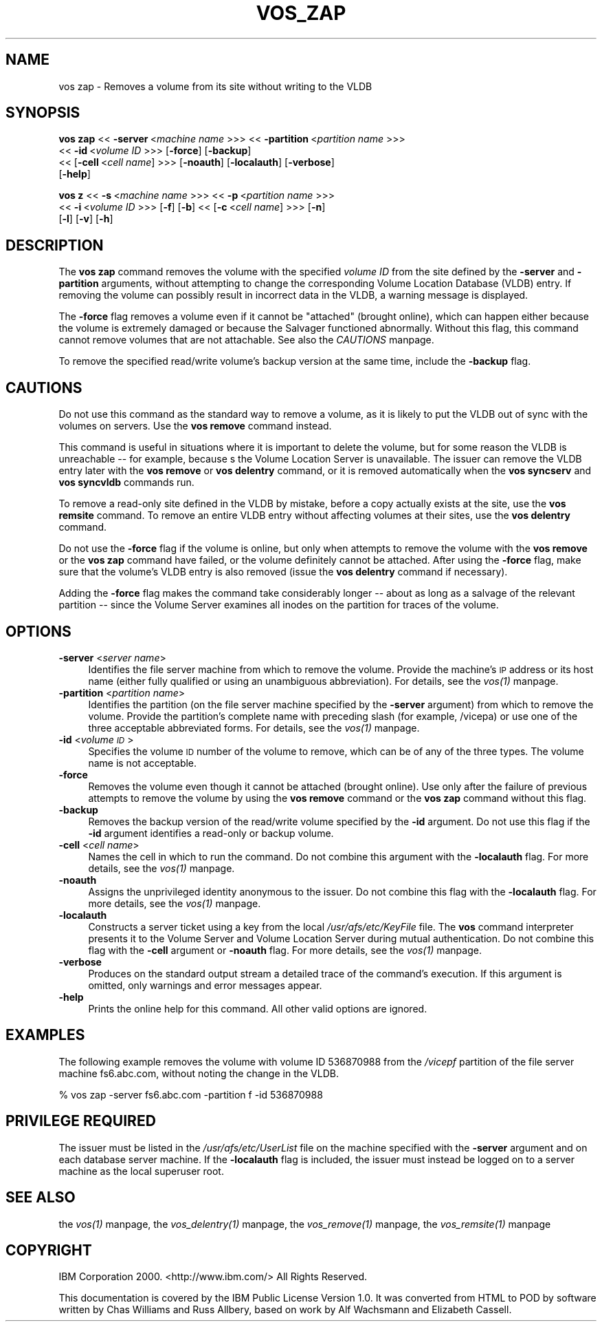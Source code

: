 .rn '' }`
''' $RCSfile$$Revision$$Date$
'''
''' $Log$
'''
.de Sh
.br
.if t .Sp
.ne 5
.PP
\fB\\$1\fR
.PP
..
.de Sp
.if t .sp .5v
.if n .sp
..
.de Ip
.br
.ie \\n(.$>=3 .ne \\$3
.el .ne 3
.IP "\\$1" \\$2
..
.de Vb
.ft CW
.nf
.ne \\$1
..
.de Ve
.ft R

.fi
..
'''
'''
'''     Set up \*(-- to give an unbreakable dash;
'''     string Tr holds user defined translation string.
'''     Bell System Logo is used as a dummy character.
'''
.tr \(*W-|\(bv\*(Tr
.ie n \{\
.ds -- \(*W-
.ds PI pi
.if (\n(.H=4u)&(1m=24u) .ds -- \(*W\h'-12u'\(*W\h'-12u'-\" diablo 10 pitch
.if (\n(.H=4u)&(1m=20u) .ds -- \(*W\h'-12u'\(*W\h'-8u'-\" diablo 12 pitch
.ds L" ""
.ds R" ""
'''   \*(M", \*(S", \*(N" and \*(T" are the equivalent of
'''   \*(L" and \*(R", except that they are used on ".xx" lines,
'''   such as .IP and .SH, which do another additional levels of
'''   double-quote interpretation
.ds M" """
.ds S" """
.ds N" """""
.ds T" """""
.ds L' '
.ds R' '
.ds M' '
.ds S' '
.ds N' '
.ds T' '
'br\}
.el\{\
.ds -- \(em\|
.tr \*(Tr
.ds L" ``
.ds R" ''
.ds M" ``
.ds S" ''
.ds N" ``
.ds T" ''
.ds L' `
.ds R' '
.ds M' `
.ds S' '
.ds N' `
.ds T' '
.ds PI \(*p
'br\}
.\"	If the F register is turned on, we'll generate
.\"	index entries out stderr for the following things:
.\"		TH	Title 
.\"		SH	Header
.\"		Sh	Subsection 
.\"		Ip	Item
.\"		X<>	Xref  (embedded
.\"	Of course, you have to process the output yourself
.\"	in some meaninful fashion.
.if \nF \{
.de IX
.tm Index:\\$1\t\\n%\t"\\$2"
..
.nr % 0
.rr F
.\}
.TH VOS_ZAP 1 "OpenAFS" "1/Mar/2006" "AFS Command Reference"
.UC
.if n .hy 0
.if n .na
.ds C+ C\v'-.1v'\h'-1p'\s-2+\h'-1p'+\s0\v'.1v'\h'-1p'
.de CQ          \" put $1 in typewriter font
.ft CW
'if n "\c
'if t \\&\\$1\c
'if n \\&\\$1\c
'if n \&"
\\&\\$2 \\$3 \\$4 \\$5 \\$6 \\$7
'.ft R
..
.\" @(#)ms.acc 1.5 88/02/08 SMI; from UCB 4.2
.	\" AM - accent mark definitions
.bd B 3
.	\" fudge factors for nroff and troff
.if n \{\
.	ds #H 0
.	ds #V .8m
.	ds #F .3m
.	ds #[ \f1
.	ds #] \fP
.\}
.if t \{\
.	ds #H ((1u-(\\\\n(.fu%2u))*.13m)
.	ds #V .6m
.	ds #F 0
.	ds #[ \&
.	ds #] \&
.\}
.	\" simple accents for nroff and troff
.if n \{\
.	ds ' \&
.	ds ` \&
.	ds ^ \&
.	ds , \&
.	ds ~ ~
.	ds ? ?
.	ds ! !
.	ds /
.	ds q
.\}
.if t \{\
.	ds ' \\k:\h'-(\\n(.wu*8/10-\*(#H)'\'\h"|\\n:u"
.	ds ` \\k:\h'-(\\n(.wu*8/10-\*(#H)'\`\h'|\\n:u'
.	ds ^ \\k:\h'-(\\n(.wu*10/11-\*(#H)'^\h'|\\n:u'
.	ds , \\k:\h'-(\\n(.wu*8/10)',\h'|\\n:u'
.	ds ~ \\k:\h'-(\\n(.wu-\*(#H-.1m)'~\h'|\\n:u'
.	ds ? \s-2c\h'-\w'c'u*7/10'\u\h'\*(#H'\zi\d\s+2\h'\w'c'u*8/10'
.	ds ! \s-2\(or\s+2\h'-\w'\(or'u'\v'-.8m'.\v'.8m'
.	ds / \\k:\h'-(\\n(.wu*8/10-\*(#H)'\z\(sl\h'|\\n:u'
.	ds q o\h'-\w'o'u*8/10'\s-4\v'.4m'\z\(*i\v'-.4m'\s+4\h'\w'o'u*8/10'
.\}
.	\" troff and (daisy-wheel) nroff accents
.ds : \\k:\h'-(\\n(.wu*8/10-\*(#H+.1m+\*(#F)'\v'-\*(#V'\z.\h'.2m+\*(#F'.\h'|\\n:u'\v'\*(#V'
.ds 8 \h'\*(#H'\(*b\h'-\*(#H'
.ds v \\k:\h'-(\\n(.wu*9/10-\*(#H)'\v'-\*(#V'\*(#[\s-4v\s0\v'\*(#V'\h'|\\n:u'\*(#]
.ds _ \\k:\h'-(\\n(.wu*9/10-\*(#H+(\*(#F*2/3))'\v'-.4m'\z\(hy\v'.4m'\h'|\\n:u'
.ds . \\k:\h'-(\\n(.wu*8/10)'\v'\*(#V*4/10'\z.\v'-\*(#V*4/10'\h'|\\n:u'
.ds 3 \*(#[\v'.2m'\s-2\&3\s0\v'-.2m'\*(#]
.ds o \\k:\h'-(\\n(.wu+\w'\(de'u-\*(#H)/2u'\v'-.3n'\*(#[\z\(de\v'.3n'\h'|\\n:u'\*(#]
.ds d- \h'\*(#H'\(pd\h'-\w'~'u'\v'-.25m'\f2\(hy\fP\v'.25m'\h'-\*(#H'
.ds D- D\\k:\h'-\w'D'u'\v'-.11m'\z\(hy\v'.11m'\h'|\\n:u'
.ds th \*(#[\v'.3m'\s+1I\s-1\v'-.3m'\h'-(\w'I'u*2/3)'\s-1o\s+1\*(#]
.ds Th \*(#[\s+2I\s-2\h'-\w'I'u*3/5'\v'-.3m'o\v'.3m'\*(#]
.ds ae a\h'-(\w'a'u*4/10)'e
.ds Ae A\h'-(\w'A'u*4/10)'E
.ds oe o\h'-(\w'o'u*4/10)'e
.ds Oe O\h'-(\w'O'u*4/10)'E
.	\" corrections for vroff
.if v .ds ~ \\k:\h'-(\\n(.wu*9/10-\*(#H)'\s-2\u~\d\s+2\h'|\\n:u'
.if v .ds ^ \\k:\h'-(\\n(.wu*10/11-\*(#H)'\v'-.4m'^\v'.4m'\h'|\\n:u'
.	\" for low resolution devices (crt and lpr)
.if \n(.H>23 .if \n(.V>19 \
\{\
.	ds : e
.	ds 8 ss
.	ds v \h'-1'\o'\(aa\(ga'
.	ds _ \h'-1'^
.	ds . \h'-1'.
.	ds 3 3
.	ds o a
.	ds d- d\h'-1'\(ga
.	ds D- D\h'-1'\(hy
.	ds th \o'bp'
.	ds Th \o'LP'
.	ds ae ae
.	ds Ae AE
.	ds oe oe
.	ds Oe OE
.\}
.rm #[ #] #H #V #F C
.SH "NAME"
vos zap \- Removes a volume from its site without writing to the VLDB
.SH "SYNOPSIS"
\fBvos zap\fR <<\ \fB\-server\fR\ <\fImachine\ name\fR >>> <<\ \fB\-partition\fR\ <\fIpartition\ name\fR >>>
    <<\ \fB\-id\fR\ <\fIvolume\ ID\fR >>> [\fB\-force\fR] [\fB\-backup\fR]
    <<\ [\fB\-cell\fR\ <\fIcell\ name\fR] >>> [\fB\-noauth\fR] [\fB\-localauth\fR] [\fB\-verbose\fR]
    [\fB\-help\fR]
.PP
\fBvos z\fR <<\ \fB\-s\fR\ <\fImachine\ name\fR >>> <<\ \fB\-p\fR\ <\fIpartition\ name\fR >>>
    <<\ \fB\-i\fR\ <\fIvolume\ ID\fR >>> [\fB\-f\fR] [\fB\-b\fR] <<\ [\fB\-c\fR\ <\fIcell\ name\fR] >>> [\fB\-n\fR]
    [\fB\-l\fR] [\fB\-v\fR] [\fB\-h\fR]
.SH "DESCRIPTION"
The \fBvos zap\fR command removes the volume with the specified \fIvolume ID\fR
from the site defined by the \fB\-server\fR and \fB\-partition\fR arguments,
without attempting to change the corresponding Volume Location Database
(VLDB) entry. If removing the volume can possibly result in incorrect data
in the VLDB, a warning message is displayed.
.PP
The \fB\-force\fR flag removes a volume even if it cannot be \*(L"attached\*(R"
(brought online), which can happen either because the volume is extremely
damaged or because the Salvager functioned abnormally. Without this flag,
this command cannot remove volumes that are not attachable. See also
the \fICAUTIONS\fR manpage.
.PP
To remove the specified read/write volume's backup version at the same
time, include the \fB\-backup\fR flag.
.SH "CAUTIONS"
Do not use this command as the standard way to remove a volume, as it is
likely to put the VLDB out of sync with the volumes on servers. Use the
\fBvos remove\fR command instead.
.PP
This command is useful in situations where it is important to delete the
volume, but for some reason the VLDB is unreachable -- for example,
because s the Volume Location Server is unavailable. The issuer can remove
the VLDB entry later with the \fBvos remove\fR or \fBvos delentry\fR command, or
it is removed automatically when the \fBvos syncserv\fR and \fBvos syncvldb\fR
commands run.
.PP
To remove a read-only site defined in the VLDB by mistake, before a copy
actually exists at the site, use the \fBvos remsite\fR command. To remove an
entire VLDB entry without affecting volumes at their sites, use the \fBvos
delentry\fR command.
.PP
Do not use the \fB\-force\fR flag if the volume is online, but only when
attempts to remove the volume with the \fBvos remove\fR or the \fBvos zap\fR
command have failed, or the volume definitely cannot be attached. After
using the \fB\-force\fR flag, make sure that the volume's VLDB entry is also
removed (issue the \fBvos delentry\fR command if necessary).
.PP
Adding the \fB\-force\fR flag makes the command take considerably longer --
about as long as a salvage of the relevant partition -- since the Volume
Server examines all inodes on the partition for traces of the volume.
.SH "OPTIONS"
.Ip "\fB\-server\fR <\fIserver name\fR>" 4
Identifies the file server machine from which to remove the volume.
Provide the machine's \s-1IP\s0 address or its host name (either fully qualified
or using an unambiguous abbreviation). For details, see the \fIvos(1)\fR manpage.
.Ip "\fB\-partition\fR <\fIpartition name\fR>" 4
Identifies the partition (on the file server machine specified by the
\fB\-server\fR argument) from which to remove the volume. Provide the
partition's complete name with preceding slash (for example, \f(CW/vicepa\fR)
or use one of the three acceptable abbreviated forms. For details, see
the \fIvos(1)\fR manpage.
.Ip "\fB\-id\fR <\fIvolume \s-1ID\s0\fR>" 4
Specifies the volume \s-1ID\s0 number of the volume to remove, which can be of
any of the three types. The volume name is not acceptable.
.Ip "\fB\-force\fR" 4
Removes the volume even though it cannot be attached (brought online). Use
only after the failure of previous attempts to remove the volume by using
the \fBvos remove\fR command or the \fBvos zap\fR command without this flag.
.Ip "\fB\-backup\fR" 4
Removes the backup version of the read/write volume specified by the
\fB\-id\fR argument. Do not use this flag if the \fB\-id\fR argument identifies a
read-only or backup volume.
.Ip "\fB\-cell\fR <\fIcell name\fR>" 4
Names the cell in which to run the command. Do not combine this argument
with the \fB\-localauth\fR flag. For more details, see the \fIvos(1)\fR manpage.
.Ip "\fB\-noauth\fR" 4
Assigns the unprivileged identity \f(CWanonymous\fR to the issuer. Do not
combine this flag with the \fB\-localauth\fR flag. For more details, see
the \fIvos(1)\fR manpage.
.Ip "\fB\-localauth\fR" 4
Constructs a server ticket using a key from the local
\fI/usr/afs/etc/KeyFile\fR file. The \fBvos\fR command interpreter presents it
to the Volume Server and Volume Location Server during mutual
authentication. Do not combine this flag with the \fB\-cell\fR argument or
\fB\-noauth\fR flag. For more details, see the \fIvos(1)\fR manpage.
.Ip "\fB\-verbose\fR" 4
Produces on the standard output stream a detailed trace of the command's
execution. If this argument is omitted, only warnings and error messages
appear.
.Ip "\fB\-help\fR" 4
Prints the online help for this command. All other valid options are
ignored.
.SH "EXAMPLES"
The following example removes the volume with volume ID 536870988 from the
\fI/vicepf\fR partition of the file server machine \f(CWfs6.abc.com\fR, without
noting the change in the VLDB.
.PP
.Vb 1
\&   % vos zap -server fs6.abc.com -partition f -id 536870988
.Ve
.SH "PRIVILEGE REQUIRED"
The issuer must be listed in the \fI/usr/afs/etc/UserList\fR file on the
machine specified with the \fB\-server\fR argument and on each database server
machine. If the \fB\-localauth\fR flag is included, the issuer must instead be
logged on to a server machine as the local superuser \f(CWroot\fR.
.SH "SEE ALSO"
the \fIvos(1)\fR manpage,
the \fIvos_delentry(1)\fR manpage,
the \fIvos_remove(1)\fR manpage,
the \fIvos_remsite(1)\fR manpage
.SH "COPYRIGHT"
IBM Corporation 2000. <http://www.ibm.com/> All Rights Reserved.
.PP
This documentation is covered by the IBM Public License Version 1.0.  It was
converted from HTML to POD by software written by Chas Williams and Russ
Allbery, based on work by Alf Wachsmann and Elizabeth Cassell.

.rn }` ''
.IX Title "VOS_ZAP 1"
.IX Name "vos zap - Removes a volume from its site without writing to the VLDB"

.IX Header "NAME"

.IX Header "SYNOPSIS"

.IX Header "DESCRIPTION"

.IX Header "CAUTIONS"

.IX Header "OPTIONS"

.IX Item "\fB\-server\fR <\fIserver name\fR>"

.IX Item "\fB\-partition\fR <\fIpartition name\fR>"

.IX Item "\fB\-id\fR <\fIvolume \s-1ID\s0\fR>"

.IX Item "\fB\-force\fR"

.IX Item "\fB\-backup\fR"

.IX Item "\fB\-cell\fR <\fIcell name\fR>"

.IX Item "\fB\-noauth\fR"

.IX Item "\fB\-localauth\fR"

.IX Item "\fB\-verbose\fR"

.IX Item "\fB\-help\fR"

.IX Header "EXAMPLES"

.IX Header "PRIVILEGE REQUIRED"

.IX Header "SEE ALSO"

.IX Header "COPYRIGHT"

